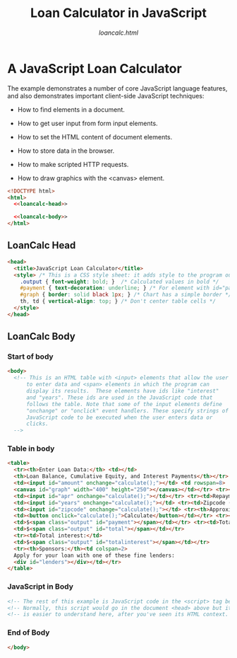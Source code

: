 # -*- mode:org; -*-
#+Title:Loan Calculator in JavaScript
#+subtitle:/loancalc.html/
* A JavaScript Loan Calculator
The example demonstrates a number of core JavaScript language features, and
also demonstrates important client-side JavaScript techniques:

- How to find elements in a document.

- How to get user input from form input elements.

- How to set the HTML content of document elements.

- How to store data in the browser.

- How to make scripted HTTP requests.

- How to draw graphics with the <canvas> element.


#+name:loancalc-html
#+begin_src html :tangle loancalc.html :noweb tangle
<!DOCTYPE html>
<html>
  <<loancalc-head>>

  <<loancalc-body>>
</html>
#+end_src

** LoanCalc Head
#+name:loancalc-head
#+begin_src html
<head>
  <title>JavaScript Loan Calculator</title>
  <style> /* This is a CSS style sheet: it adds style to the program output */
    .output { font-weight: bold; }	/* Calculated values in bold */
    #payment { text-decoration: underline; } /* For element with id="payment" */
    #graph { border: solid black 1px; }	/* Chart has a simple border */
    th, td { vertical-align: top; }	/* Don't center table cells */
  </style>
</head>
#+end_src

** LoanCalc Body
:PROPERTIES:
:header-args: :noweb-ref loancalc-body
:END:

*** Start of body
#+begin_src html
<body>
  <!-- This is an HTML table with <input> elements that allow the user
      to enter data and <span> elements in which the program can
      display its results.  These elements have ids like "interest"
      and "years". These ids are used in the JavaScript code that
      follows the table. Note that some of the input elements define
      "onchange" or "onclick" event handlers. These specify strings of
      JavaScript code to be executed when the user enters data or
      clicks.
  -->

#+end_src

*** Table in body

#+begin_src html
  <table>
    <tr><th>Enter Loan Data:</th> <td></td>
    <th>Loan Balance, Cumulative Equity, and Interest Payments</th></tr> <tr><td>Amount of the loan ($):</td>
    <td><input id="amount" onchange="calculate();"></td> <td rowspan=8>
    <canvas id="graph" width="400" height="250"></canvas></td></tr> <tr><td>Annual interest (%):</td>
    <td><input id="apr" onchange="calculate();"></td></tr> <tr><td>Repayment period (years):</td>
    <td><input id="years" onchange="calculate();"></td> <tr><td>Zipcode (to find lenders):</td>
    <td><input id="zipcode" onchange="calculate();"></td> <tr><th>Approximate Payments:</th>
    <td><button onclick="calculate();">Calculate</button></td></tr> <tr><td>Monthly payment:</td>
    <td>$<span class="output" id="payment"></span></td></tr> <tr><td>Total payment:</td>
    <td>$<span class="output" id="total"></span></td></tr>
    <tr><td>Total interest:</td>
    <td>$<span class="output" id="totalinterest"></span></td></tr>
    <tr><th>Sponsors:</th><td colspan=2>
    Apply for your loan with one of these fine lenders:
    <div id="lenders"></div></td></tr>
  </table>

#+end_src

*** JavaScript in Body

#+begin_src html
  <!-- The rest of this example is JavaScript code in the <script> tag below -->
  <!-- Normally, this script would go in the document <head> above but it -->
  <!-- is easier to understand here, after you've seen its HTML context. -->

#+end_src

*** End of Body
#+begin_src html
</body>
#+end_src

* Export Settings                                                  :noexport:
** Options
#+options: html-link-use-abs-url:nil html-postamble:auto
#+options: html-preamble:t html-scripts:t html-style:t
#+options: html5-fancy:t tex:t
** HTML Export Settings
#+export_file_name: loancalc.html
#+html_doctype: html5
#+html_container: div
#+description:A loan calculator written in JavaScript from JavaScript: The Definitive Guide Ch 1
#+keywords:javascript html
#+html_link_home:ECMAScript.html
#+html_link_up:ECMAScript.html
#+html_mathjax:
#+html_head:
#+html_head_extra:
#+subtitle:
#+infojs_opt:
#+creator: <a href="https://www.gnu.org/software/emacs/">Emacs</a> 26.1 (<a href="https://orgmode.org">Org</a> mode 9.2.3)
#+latex_header:
* Local Variables                                                  :noexport:
# Local Variables:
# fill-column: 79
# End:
